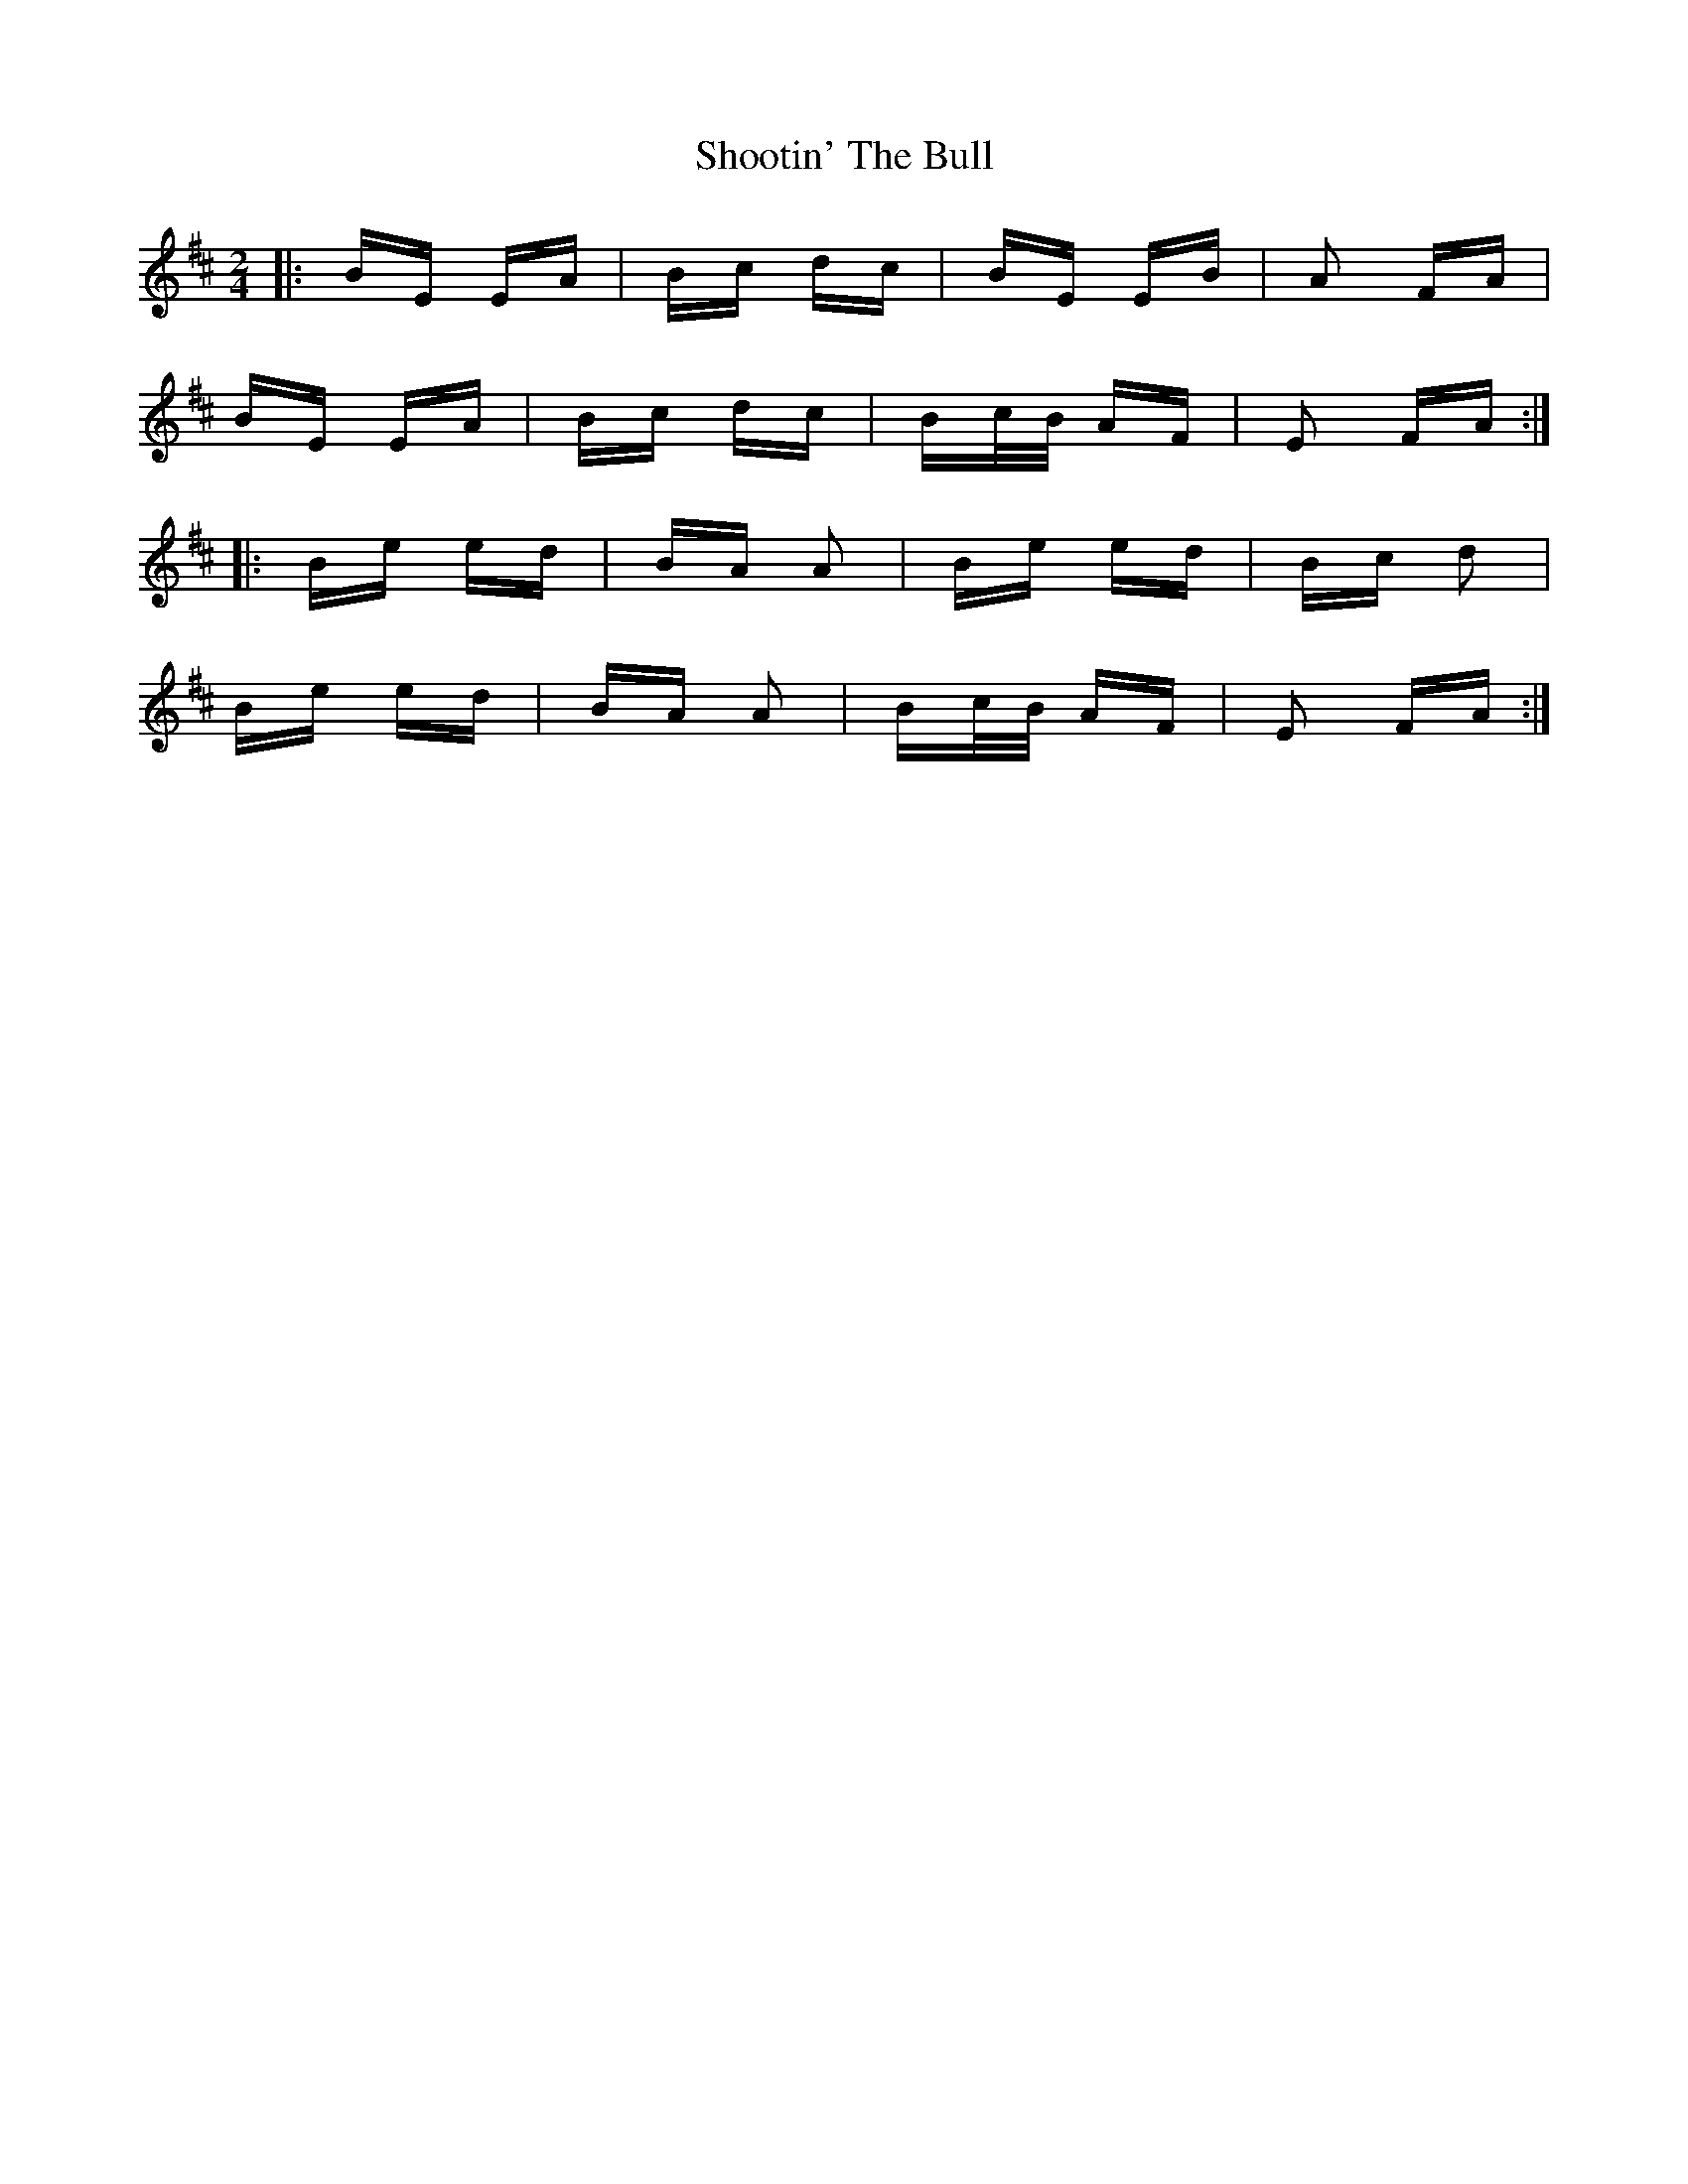X: 36914
T: Shootin' The Bull
R: polka
M: 2/4
K: Edorian
|:BE EA|Bc dc|BE EB|A2 FA|
BE EA|Bc dc|Bc/B/ AF|E2 FA:|
|:Be ed|BA A2|Be ed|Bc d2|
Be ed|BA A2|Bc/B/ AF|E2 FA:|

